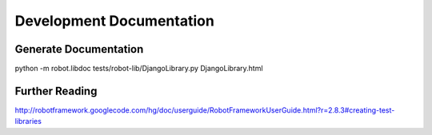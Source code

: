 ==============================================================================
Development Documentation
==============================================================================

Generate Documentation
----------------------

python -m robot.libdoc tests/robot-lib/DjangoLibrary.py DjangoLibrary.html


Further Reading
---------------

http://robotframework.googlecode.com/hg/doc/userguide/RobotFrameworkUserGuide.html?r=2.8.3#creating-test-libraries
